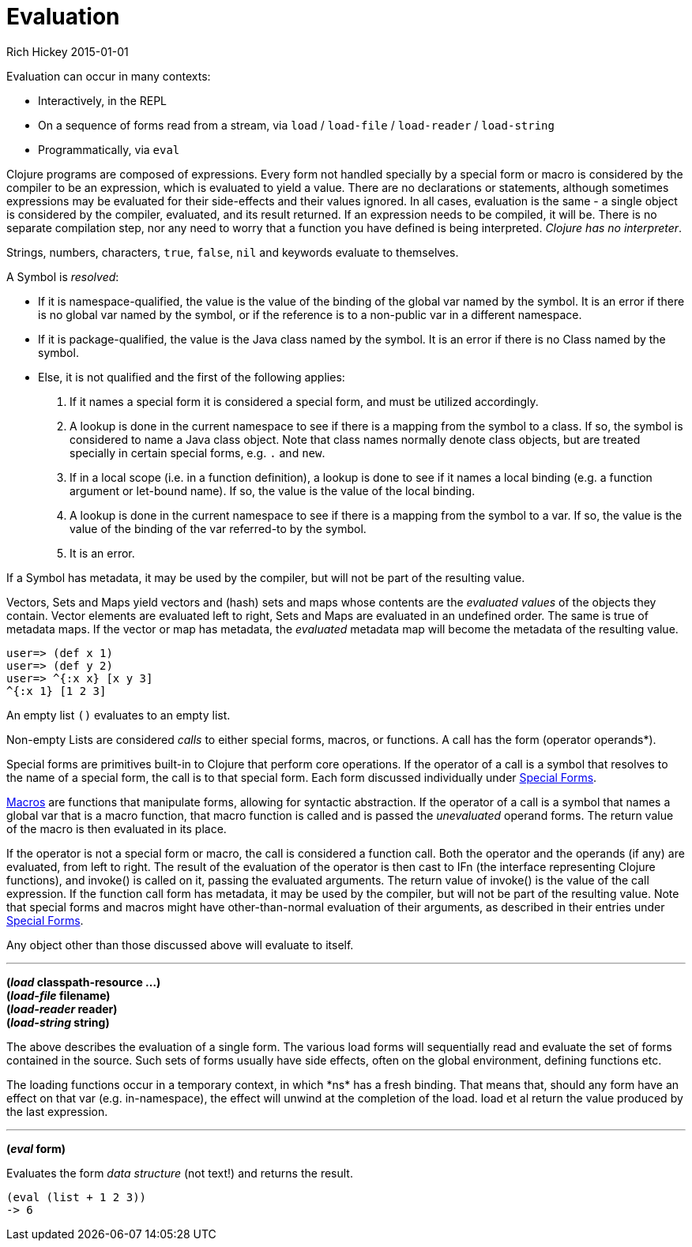 = Evaluation
Rich Hickey 2015-01-01
:type: reference
:toc: macro
:icons: font
:prevpagehref: repl_and_main
:prevpagetitle: REPL and main
:nextpagehref: special_forms
:nextpagetitle: Special Forms

ifdef::env-github,env-browser[:outfilesuffix: .adoc]

Evaluation can occur in many contexts:

* Interactively, in the REPL
* On a sequence of forms read from a stream, via `load` / `load-file` /
  `load-reader` / `load-string`
* Programmatically, via `eval`

Clojure programs are composed of expressions. Every form not handled
specially by a special form or macro is considered by the compiler to be an
expression, which is evaluated to yield a value. There are no declarations
or statements, although sometimes expressions may be evaluated for their
side-effects and their values ignored.  In all cases, evaluation is the same
- a single object is considered by the compiler, evaluated, and its result
returned. If an expression needs to be compiled, it will be. There is no
separate compilation step, nor any need to worry that a function you have
defined is being interpreted. _Clojure has no interpreter_.

Strings, numbers, characters, `true`, `false`, `nil` and keywords evaluate
to themselves.

A Symbol is _resolved_:

* If it is namespace-qualified, the value is the value of the binding of the
  global var named by the symbol. It is an error if there is no global var
  named by the symbol, or if the reference is to a non-public var in a
  different namespace.
* If it is package-qualified, the value is the Java class named by the
  symbol. It is an error if there is no Class named by the symbol.
* Else, it is not qualified and the first of the following applies:
. If it names a special form it is considered a special form, and must be
  utilized accordingly.
. A lookup is done in the current namespace to see if there is a mapping from
  the symbol to a class. If so, the symbol is considered to name a Java class
  object. Note that class names normally denote class objects, but are treated
  specially in certain special forms, e.g. `.` and `new`.
. If in a local scope (i.e. in a function definition), a lookup is done to see
  if it names a local binding (e.g. a function argument or let-bound name). If
  so, the value is the value of the local binding.
. A lookup is done in the current namespace to see if there is a mapping from
  the symbol to a var. If so, the value is the value of the binding of the var
  referred-to by the symbol.
. It is an error.

If a Symbol has metadata, it may be used by the compiler, but will not be
part of the resulting value.

Vectors, Sets and Maps yield vectors and (hash) sets and maps whose contents
are the _evaluated values_ of the objects they contain. Vector elements are
evaluated left to right, Sets and Maps are evaluated in an undefined
order. The same is true of metadata maps. If the vector or map has metadata,
the _evaluated_ metadata map will become the metadata of the resulting
value.

[source, clojure-repl]
----
user=> (def x 1)
user=> (def y 2)
user=> ^{:x x} [x y 3]
^{:x 1} [1 2 3]
----

An empty list `()` evaluates to an empty list.

Non-empty Lists are considered _calls_ to either special forms, macros, or
functions. A call has the form +(operator operands*)+.

Special forms are primitives built-in to Clojure that perform core
operations. If the operator of a call is a symbol that resolves to the name
of a special form, the call is to that special form. Each form discussed
individually under <<special_forms#,Special Forms>>.

<<macros#,Macros>> are functions that manipulate forms, allowing for
syntactic abstraction. If the operator of a call is a symbol that names a
global var that is a macro function, that macro function is called and is
passed the _unevaluated_ operand forms. The return value of the macro is
then evaluated in its place.

If the operator is not a special form or macro, the call is considered a
function call. Both the operator and the operands (if any) are evaluated,
from left to right. The result of the evaluation of the operator is then
cast to IFn (the interface representing Clojure functions), and invoke() is
called on it, passing the evaluated arguments. The return value of invoke()
is the value of the call expression. If the function call form has metadata,
it may be used by the compiler, but will not be part of the resulting
value.  Note that special forms and macros might have other-than-normal
evaluation of their arguments, as described in their entries under
<<special_forms#,Special Forms>>.

Any object other than those discussed above will evaluate to itself.

''''

*(_load_ classpath-resource ...)* +
*(_load-file_ filename)* +
*(_load-reader_ reader)* +
*(_load-string_ string)*

The above describes the evaluation of a single form. The various load forms
will sequentially read and evaluate the set of forms contained in the
source. Such sets of forms usually have side effects, often on the global
environment, defining functions etc.

The loading functions occur in a temporary context, in which +*ns*+ has a
fresh binding. That means that, should any form have an effect on that var
(e.g. +in-namespace+), the effect will unwind at the completion of the
load. load et al return the value produced by the last expression.

''''

*(_eval_ form)*

Evaluates the form _data structure_ (not text!) and returns the result.

[source, clojure]
----
(eval (list + 1 2 3))
-> 6
----

